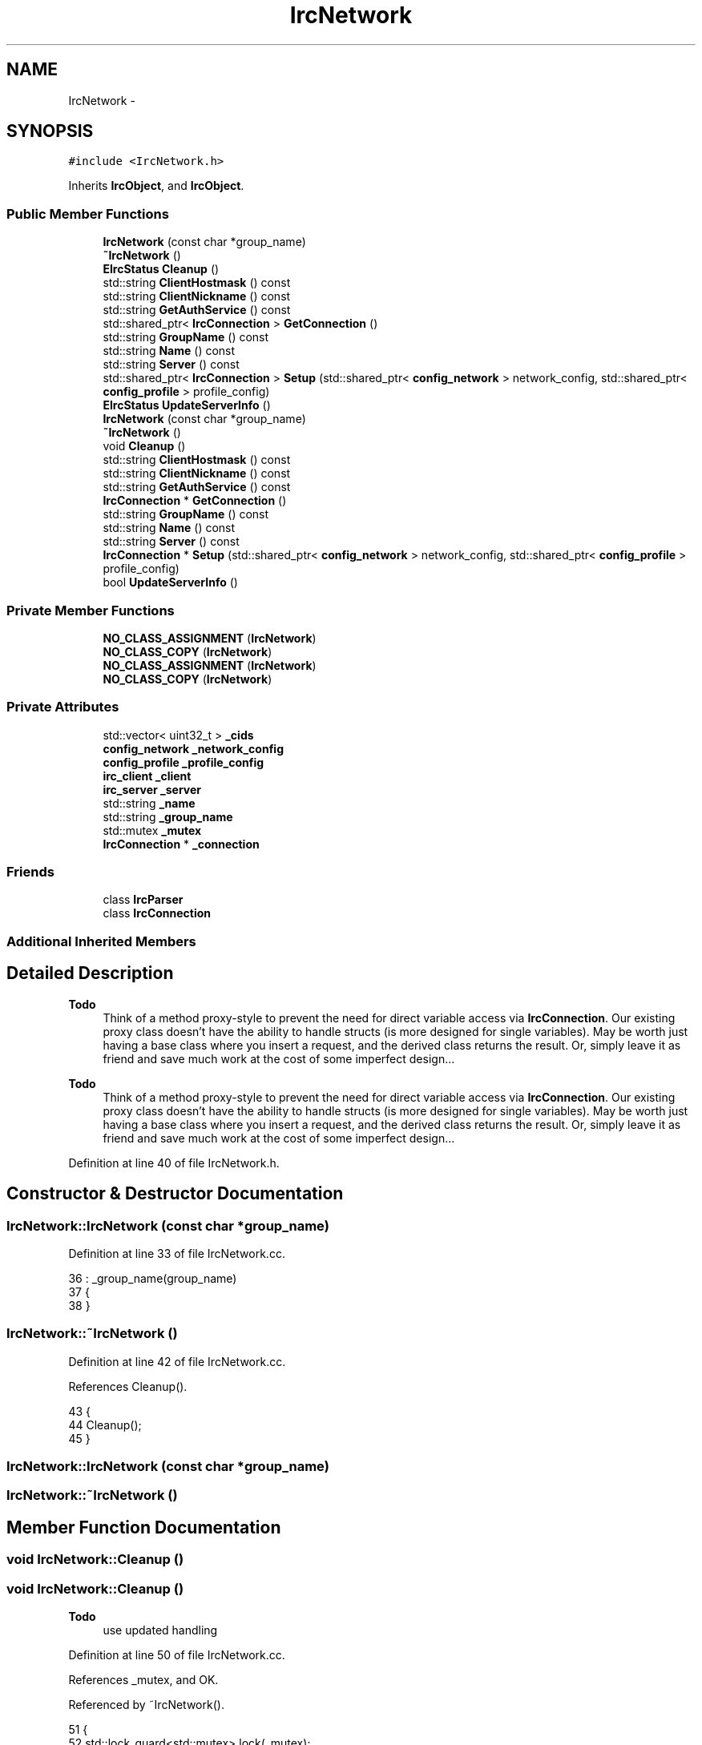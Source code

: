 .TH "IrcNetwork" 3 "Mon Jun 23 2014" "Version 0.1" "Social Bot Interface" \" -*- nroff -*-
.ad l
.nh
.SH NAME
IrcNetwork \- 
.SH SYNOPSIS
.br
.PP
.PP
\fC#include <IrcNetwork\&.h>\fP
.PP
Inherits \fBIrcObject\fP, and \fBIrcObject\fP\&.
.SS "Public Member Functions"

.in +1c
.ti -1c
.RI "\fBIrcNetwork\fP (const char *group_name)"
.br
.ti -1c
.RI "\fB~IrcNetwork\fP ()"
.br
.ti -1c
.RI "\fBEIrcStatus\fP \fBCleanup\fP ()"
.br
.ti -1c
.RI "std::string \fBClientHostmask\fP () const "
.br
.ti -1c
.RI "std::string \fBClientNickname\fP () const "
.br
.ti -1c
.RI "std::string \fBGetAuthService\fP () const "
.br
.ti -1c
.RI "std::shared_ptr< \fBIrcConnection\fP > \fBGetConnection\fP ()"
.br
.ti -1c
.RI "std::string \fBGroupName\fP () const "
.br
.ti -1c
.RI "std::string \fBName\fP () const "
.br
.ti -1c
.RI "std::string \fBServer\fP () const "
.br
.ti -1c
.RI "std::shared_ptr< \fBIrcConnection\fP > \fBSetup\fP (std::shared_ptr< \fBconfig_network\fP > network_config, std::shared_ptr< \fBconfig_profile\fP > profile_config)"
.br
.ti -1c
.RI "\fBEIrcStatus\fP \fBUpdateServerInfo\fP ()"
.br
.ti -1c
.RI "\fBIrcNetwork\fP (const char *group_name)"
.br
.ti -1c
.RI "\fB~IrcNetwork\fP ()"
.br
.ti -1c
.RI "void \fBCleanup\fP ()"
.br
.ti -1c
.RI "std::string \fBClientHostmask\fP () const "
.br
.ti -1c
.RI "std::string \fBClientNickname\fP () const "
.br
.ti -1c
.RI "std::string \fBGetAuthService\fP () const "
.br
.ti -1c
.RI "\fBIrcConnection\fP * \fBGetConnection\fP ()"
.br
.ti -1c
.RI "std::string \fBGroupName\fP () const "
.br
.ti -1c
.RI "std::string \fBName\fP () const "
.br
.ti -1c
.RI "std::string \fBServer\fP () const "
.br
.ti -1c
.RI "\fBIrcConnection\fP * \fBSetup\fP (std::shared_ptr< \fBconfig_network\fP > network_config, std::shared_ptr< \fBconfig_profile\fP > profile_config)"
.br
.ti -1c
.RI "bool \fBUpdateServerInfo\fP ()"
.br
.in -1c
.SS "Private Member Functions"

.in +1c
.ti -1c
.RI "\fBNO_CLASS_ASSIGNMENT\fP (\fBIrcNetwork\fP)"
.br
.ti -1c
.RI "\fBNO_CLASS_COPY\fP (\fBIrcNetwork\fP)"
.br
.ti -1c
.RI "\fBNO_CLASS_ASSIGNMENT\fP (\fBIrcNetwork\fP)"
.br
.ti -1c
.RI "\fBNO_CLASS_COPY\fP (\fBIrcNetwork\fP)"
.br
.in -1c
.SS "Private Attributes"

.in +1c
.ti -1c
.RI "std::vector< uint32_t > \fB_cids\fP"
.br
.ti -1c
.RI "\fBconfig_network\fP \fB_network_config\fP"
.br
.ti -1c
.RI "\fBconfig_profile\fP \fB_profile_config\fP"
.br
.ti -1c
.RI "\fBirc_client\fP \fB_client\fP"
.br
.ti -1c
.RI "\fBirc_server\fP \fB_server\fP"
.br
.ti -1c
.RI "std::string \fB_name\fP"
.br
.ti -1c
.RI "std::string \fB_group_name\fP"
.br
.ti -1c
.RI "std::mutex \fB_mutex\fP"
.br
.ti -1c
.RI "\fBIrcConnection\fP * \fB_connection\fP"
.br
.in -1c
.SS "Friends"

.in +1c
.ti -1c
.RI "class \fBIrcParser\fP"
.br
.ti -1c
.RI "class \fBIrcConnection\fP"
.br
.in -1c
.SS "Additional Inherited Members"
.SH "Detailed Description"
.PP 

.PP
\fBTodo\fP
.RS 4
Think of a method proxy-style to prevent the need for direct variable access via \fBIrcConnection\fP\&. Our existing proxy class doesn't have the ability to handle structs (is more designed for single variables)\&. May be worth just having a base class where you insert a request, and the derived class returns the result\&. Or, simply leave it as friend and save much work at the cost of some imperfect design\&.\&.\&.
.RE
.PP
.PP
\fBTodo\fP
.RS 4
Think of a method proxy-style to prevent the need for direct variable access via \fBIrcConnection\fP\&. Our existing proxy class doesn't have the ability to handle structs (is more designed for single variables)\&. May be worth just having a base class where you insert a request, and the derived class returns the result\&. Or, simply leave it as friend and save much work at the cost of some imperfect design\&.\&.\&.
.RE
.PP

.PP
Definition at line 40 of file IrcNetwork\&.h\&.
.SH "Constructor & Destructor Documentation"
.PP 
.SS "IrcNetwork::IrcNetwork (const char *group_name)"

.PP
Definition at line 33 of file IrcNetwork\&.cc\&.
.PP
.nf
36 : _group_name(group_name)
37 {
38 }
.fi
.SS "IrcNetwork::~IrcNetwork ()"

.PP
Definition at line 42 of file IrcNetwork\&.cc\&.
.PP
References Cleanup()\&.
.PP
.nf
43 {
44         Cleanup();
45 }
.fi
.SS "IrcNetwork::IrcNetwork (const char *group_name)"

.SS "IrcNetwork::~IrcNetwork ()"

.SH "Member Function Documentation"
.PP 
.SS "void IrcNetwork::Cleanup ()"

.SS "void IrcNetwork::Cleanup ()"

.PP
\fBTodo\fP
.RS 4
use updated handling 
.RE
.PP

.PP
Definition at line 50 of file IrcNetwork\&.cc\&.
.PP
References _mutex, and OK\&.
.PP
Referenced by ~IrcNetwork()\&.
.PP
.nf
51 {
52         std::lock_guard<std::mutex>     lock(_mutex);
53 
54 #if 0   
55 
58         if ( _connection != nullptr )
59         {
60 
61                 /* If you do not want the connection to be freed, you MUST call
62                  * the cleanup function for the connection first, then set this
63                  * to NULL, so it will not enter this scope on cleanup\&. */
64                 //runtime\&.Factory()->DeleteIrcObject(_connection);
65         }
66 #endif
67 
68         return EIrcStatus::OK;
69 }
.fi
.SS "std::string IrcNetwork::ClientHostmask () const"
Gets the current hostmask we're using\&.
.PP
\fBReturns:\fP
.RS 4
A copy of the current hostmask; this is obtained from the client config 
.RE
.PP

.SS "std::string IrcNetwork::ClientHostmask () const"
Gets the current hostmask we're using\&.
.PP
\fBReturns:\fP
.RS 4
A copy of the current hostmask; this is obtained from the client config 
.RE
.PP

.PP
Definition at line 74 of file IrcNetwork\&.cc\&.
.PP
References _client, _mutex, and irc_client::hostmask\&.
.PP
.nf
75 {
76         std::lock_guard<std::mutex>     lock(_mutex);
77 
78         return _client\&.hostmask;
79 }
.fi
.SS "std::string IrcNetwork::ClientNickname () const"
Gets the current nickname we're using\&.
.PP
\fBReturns:\fP
.RS 4
A copy of the current nickname; this is obtained from the client config 
.RE
.PP

.SS "std::string IrcNetwork::ClientNickname () const"
Gets the current nickname we're using\&.
.PP
\fBReturns:\fP
.RS 4
A copy of the current nickname; this is obtained from the client config 
.RE
.PP

.PP
Definition at line 84 of file IrcNetwork\&.cc\&.
.PP
References _client, _mutex, and irc_client::nickname\&.
.PP
.nf
85 {
86         std::lock_guard<std::mutex>     lock(_mutex);
87 
88         return _client\&.nickname;
89 }
.fi
.SS "std::string IrcNetwork::GetAuthService () const"
Retrieves a copy of the name of the network service used to authenticate users entering their passwords\&.
.PP
Stored in the config; is it worth just returning a copy of the entire config structs rather than using functions for each member as needed?
.PP
\fBReturns:\fP
.RS 4
A copy of the network auth service is returned, or an empty object if it's not set yet 
.RE
.PP

.SS "std::string IrcNetwork::GetAuthService () const"
Retrieves a copy of the name of the network service used to authenticate users entering their passwords\&.
.PP
Stored in the config; is it worth just returning a copy of the entire config structs rather than using functions for each member as needed?
.PP
\fBReturns:\fP
.RS 4
A copy of the network auth service is returned, or an empty object if it's not set yet 
.RE
.PP

.PP
Definition at line 94 of file IrcNetwork\&.cc\&.
.PP
References _profile_config, and config_profile::autoident_service\&.
.PP
.nf
95 {
96         return _profile_config\&.autoident_service;
97 }
.fi
.SS "\fBIrcConnection\fP * IrcNetwork::GetConnection ()"
Retrieves this networks connection\&.
.PP
\fBReturns:\fP
.RS 4
A pointer to the connection is returned\&. If \fBSetup()\fP has not been called successfully, this will be a nullptr; otherwise, a valid pointer will be returned\&. 
.RE
.PP

.PP
\fBTodo\fP
.RS 4
use updated handling 
.RE
.PP

.PP
Definition at line 102 of file IrcNetwork\&.cc\&.
.PP
References _connection\&.
.PP
.nf
103 {
104 #if 0   
105         if ( _connection == nullptr )
106                 return nullptr;
107 
108         return _connection;
109 #endif
110         return nullptr;
111 }
.fi
.SS "\fBIrcConnection\fP* IrcNetwork::GetConnection ()"
Retrieves this networks connection\&.
.PP
\fBWarning:\fP
.RS 4
Increments the reference counter for the connection; it must be dereferenced when you're finished with it!
.RE
.PP
\fBReturns:\fP
.RS 4
A pointer to the connection is returned\&. If \fBSetup()\fP has not been called successfully, this will be a nullptr; otherwise, a valid pointer will be returned\&. 
.RE
.PP

.SS "std::string IrcNetwork::GroupName () const"
Retrieves a copy of the name of the network as assigned by the user (this is the name that appears in the Connections dialog, with the servers as child tree items)\&.
.PP
\fBReturns:\fP
.RS 4
A copy of the name is returned, which is assigned in the constructor 
.RE
.PP

.PP
Definition at line 116 of file IrcNetwork\&.cc\&.
.PP
References _group_name, and _mutex\&.
.PP
.nf
117 {
118         std::lock_guard<std::mutex>     lock(_mutex);
119 
120         return _group_name;
121 }
.fi
.SS "std::string IrcNetwork::GroupName () const"
Retrieves a copy of the name of the network as assigned by the user (this is the name that appears in the Connections dialog, with the servers as child tree items)\&.
.PP
\fBReturns:\fP
.RS 4
A copy of the name is returned, which is assigned in the constructor 
.RE
.PP

.SS "std::string IrcNetwork::Name () const"
Retrieves a copy of the name of the network, e\&.g\&. 'Rizon'
.PP
Set in the 005 received from the server, in 'NETWORK=xxx'\&.
.PP
\fBReturns:\fP
.RS 4
A copy of the network name is returned, or an empty object if it's not set yet 
.RE
.PP

.PP
Definition at line 127 of file IrcNetwork\&.cc\&.
.PP
References _mutex, _server, and irc_server::network\&.
.PP
.nf
128 {
129         std::lock_guard<std::mutex>     lock(_mutex);
130 
131         return _server\&.network;
132 }
.fi
.SS "std::string IrcNetwork::Name () const"
Retrieves a copy of the name of the network, e\&.g\&. 'Rizon'
.PP
Set in the 005 received from the server, in 'NETWORK=xxx'\&.
.PP
\fBReturns:\fP
.RS 4
A copy of the network name is returned, or an empty object if it's not set yet 
.RE
.PP

.SS "IrcNetwork::NO_CLASS_ASSIGNMENT (\fBIrcNetwork\fP)\fC [private]\fP"

.SS "IrcNetwork::NO_CLASS_ASSIGNMENT (\fBIrcNetwork\fP)\fC [private]\fP"

.SS "IrcNetwork::NO_CLASS_COPY (\fBIrcNetwork\fP)\fC [private]\fP"

.SS "IrcNetwork::NO_CLASS_COPY (\fBIrcNetwork\fP)\fC [private]\fP"

.SS "std::string IrcNetwork::Server () const"
Retrieves a copy of the networks hostname, \fIset by itself\fP
.PP
This is the string contained as the prefix of all messages (i\&.e\&. ':ircd\&.trezanik\&.org CAP * ACK :multi-prefix')\&.
.PP
For example, while the connection server parameters set 'irc\&.rizon\&.net' as the host we connected to, this parameter would show 'irc\&.shakeababy\&.net' if it was the actual server we ended at\&.
.PP
\fBReturns:\fP
.RS 4
A copy of the network hostname is returned, or an empty object if it's not set yet 
.RE
.PP

.PP
Definition at line 137 of file IrcNetwork\&.cc\&.
.PP
References _mutex, _server, and irc_server::server\&.
.PP
.nf
138 {
139         std::lock_guard<std::mutex>     lock(_mutex);
140 
141         return _server\&.server;
142 }
.fi
.SS "std::string IrcNetwork::Server () const"
Retrieves a copy of the networks hostname, \fIset by itself\fP
.PP
This is the string contained as the prefix of all messages (i\&.e\&. ':ircd\&.trezanik\&.org CAP * ACK :multi-prefix')\&.
.PP
For example, while the connection server parameters set 'irc\&.rizon\&.net' as the host we connected to, this parameter would show 'irc\&.shakeababy\&.net' if it was the actual server we ended at\&.
.PP
\fBReturns:\fP
.RS 4
A copy of the network hostname is returned, or an empty object if it's not set yet 
.RE
.PP

.SS "\fBIrcConnection\fP * IrcNetwork::Setup (std::shared_ptr< \fBconfig_network\fP >network_config, std::shared_ptr< \fBconfig_profile\fP >profile_config)"
Sets up and creates the connection to use for this network\&.
.PP
\fBParameters:\fP
.RS 4
\fInetwork_config\fP A pointer to a valid \fBconfig_network\fP struct 
.br
\fIprofile_config\fP A pointer to a valid \fBconfig_profile\fP struct 
.RE
.PP
\fBReturns:\fP
.RS 4
Returns a pre-referenced \fBIrcConnection\fP on success, or a nullptr on failure\&. 
.RE
.PP

.PP
\fBTodo\fP
.RS 4
use updated handling 
.RE
.PP

.PP
Definition at line 147 of file IrcNetwork\&.cc\&.
.PP
References IrcObject::_irc_engine, _network_config, _profile_config, config_network::allow_invalid_cert, config_network::auto_connect, config_network::auto_exec_commands, config_profile::auto_identify, config_network::auto_join_channels, config_profile::autoident_password, config_profile::autoident_service, config_network::channels, config_network::commands, IrcEngine::CreateConnection(), fg_red(), config_profile::ident, config_profile::kick_reason, config_profile::mode, config_network::network_name, config_profile::nicknames, OK, config_profile::part_reason, config_profile::profile_name, config_network::profile_name, config_profile::quit_reason, config_profile::real_name, and config_network::servers\&.
.PP
.nf
151 {
152         if ( network_config == nullptr )
153                 goto no_network;
154         if ( profile_config == nullptr )
155                 goto no_profile;
156 
157         /* copies are made of the xml configuration so that the physical file
158          * can be modified without affecting an active connection\&.
159          * Vectors are copied just by assignment, so this all looks clean! */
160 
161         _network_config\&.allow_invalid_cert       = network_config->allow_invalid_cert;
162         _network_config\&.auto_connect             = network_config->auto_connect;
163         _network_config\&.auto_exec_commands       = network_config->auto_exec_commands;
164         _network_config\&.auto_join_channels       = network_config->auto_join_channels;
165         _network_config\&.network_name             = network_config->network_name;
166         _network_config\&.profile_name             = network_config->profile_name;
167         _network_config\&.channels         = network_config->channels;
168         _network_config\&.commands         = network_config->commands;
169         _network_config\&.servers                  = network_config->servers;
170 
171         _profile_config\&.auto_identify            = profile_config->auto_identify;
172         _profile_config\&.mode                     = profile_config->mode;
173         _profile_config\&.profile_name             = profile_config->profile_name;
174         _profile_config\&.autoident_password       = profile_config->autoident_password;
175         _profile_config\&.autoident_service        = profile_config->autoident_service;
176         _profile_config\&.kick_reason              = profile_config->kick_reason;
177         _profile_config\&.part_reason              = profile_config->part_reason;
178         _profile_config\&.quit_reason              = profile_config->quit_reason;
179         _profile_config\&.ident                    = profile_config->ident;
180         _profile_config\&.real_name                = profile_config->real_name;
181         _profile_config\&.nicknames                = profile_config->nicknames;
182 
183         if ( _irc_engine->CreateConnection(this->GroupName()\&.c_str()) == EIrcStatus::OK )
184         {
185         }
186 
187         return nullptr;
188 #if 0   
189         return _connection;
190 #endif
191 
192 no_network:
193         std::cerr << fg_red << "The supplied network configuration was a nullptr\n";
194         return nullptr;
195 no_profile:
196         std::cerr << fg_red << "The supplied profile configuration was a nullptr\n";
197         return nullptr;
198 }
.fi
.SS "\fBIrcConnection\fP* IrcNetwork::Setup (std::shared_ptr< \fBconfig_network\fP >network_config, std::shared_ptr< \fBconfig_profile\fP >profile_config)"
Sets up and creates the connection to use for this network\&.
.PP
\fBParameters:\fP
.RS 4
\fInetwork_config\fP A pointer to a valid \fBconfig_network\fP struct 
.br
\fIprofile_config\fP A pointer to a valid \fBconfig_profile\fP struct 
.RE
.PP
\fBReturns:\fP
.RS 4
Returns a pre-referenced \fBIrcConnection\fP on success, or a nullptr on failure\&. 
.RE
.PP

.SS "bool IrcNetwork::UpdateServerInfo ()"
Checks the contents of the connections connection parameters, and if the servers hostname/ip address are available, copies the data into the \fBirc_server\fP struct\&. The other fields are not touched, as they are read only when we are negotiating with the IRC server; the data is not available before then\&.
.PP
\fBReturns:\fP
.RS 4
Returns the relevant EIrcStatus on error 
.PP
Returns \fBEIrcStatus::OK\fP when the \fBirc_server\fP struct is in sync with that of the connections \fBirc_connection_params\fP 
.RE
.PP

.PP
\fBTodo\fP
.RS 4
use updated handling 
.RE
.PP

.PP
Definition at line 203 of file IrcNetwork\&.cc\&.
.PP
References _connection, _mutex, IrcConnection::_params, _server, fg_red(), irc_server::host, irc_connection_params::host, irc_connection_params::ip_addr, irc_server::ip_address, MissingParameter, OK, irc_server::port, and irc_connection_params::port\&.
.PP
Referenced by IrcConnection::Setup()\&.
.PP
.nf
204 {
205         std::lock_guard<std::mutex>     lock(_mutex);
206 
207 #if 0   
208         std::shared_ptr<IrcConnection>  connection = _irc_engine->Pools()->GetConnection(0);
209 
210         if ( _connection == nullptr )
211                 goto connection_null;
212 
213         if ( !_connection->_params\&.host\&.empty() )
214         {
215                 _server\&.host = _connection->_params\&.host;
216         }
217         else
218         {
219                 _server\&.host\&.clear();
220         }
221 
222         if ( !_connection->_params\&.ip_addr\&.empty() )
223                 _server\&.ip_address = _connection->_params\&.ip_addr;
224         else
225                 _server\&.ip_address\&.clear();
226 
227         _server\&.port = _connection->_params\&.port;
228 #endif
229 
230         return EIrcStatus::OK;
231 
232 connection_null:
233         std::cerr << fg_red << "The connection is a nullptr\n";
234         return EIrcStatus::MissingParameter;
235 }
.fi
.SS "bool IrcNetwork::UpdateServerInfo ()"
Checks the contents of the connections connection parameters, and if the servers hostname/ip address are available, copies the data into the \fBirc_server\fP struct\&. The other fields are not touched, as they are read only when we are negotiating with the IRC server; the data is not available before then\&.
.PP
\fBReturns:\fP
.RS 4
Returns false on allocation failure or if the connection is a nullptr 
.PP
Returns true when the \fBirc_server\fP struct is in sync with that of the connections \fBirc_connection_params\fP 
.RE
.PP

.SH "Friends And Related Function Documentation"
.PP 
.SS "\fBIrcConnection\fP\fC [friend]\fP"

.PP
Definition at line 45 of file IrcNetwork\&.h\&.
.SS "\fBIrcParser\fP\fC [friend]\fP"

.PP
Definition at line 43 of file IrcNetwork\&.h\&.
.SH "Member Data Documentation"
.PP 
.SS "std::vector<uint32_t> IrcNetwork::_cids\fC [private]\fP"
Connections owned by this network 
.PP
Definition at line 50 of file IrcNetwork\&.h\&.
.SS "\fBirc_client\fP IrcNetwork::_client\fC [private]\fP"
The current client configuration 
.PP
Definition at line 54 of file IrcNetwork\&.h\&.
.PP
Referenced by ClientHostmask(), ClientNickname(), IrcParser::Handle001(), IrcParser::HandleJoin(), IrcParser::HandleKick(), IrcParser::HandleKill(), IrcParser::HandleMode(), IrcParser::HandleNick(), IrcParser::HandleNotice(), IrcParser::HandlePart(), IrcParser::HandleQuit(), and IrcConnection::SendInit()\&.
.SS "\fBIrcConnection\fP* IrcNetwork::_connection\fC [private]\fP"
This networks connection 
.PP
Definition at line 49 of file bak/IrcNetwork\&.h\&.
.PP
Referenced by GetConnection(), and UpdateServerInfo()\&.
.SS "std::string IrcNetwork::_group_name\fC [private]\fP"
A name for this network for identification 
.PP
Definition at line 59 of file IrcNetwork\&.h\&.
.PP
Referenced by GroupName()\&.
.SS "std::mutex IrcNetwork::_mutex\fC [mutable]\fP, \fC [private]\fP"
Synchronization lock; mutable to enable constness for retrieval functions 
.PP
Definition at line 61 of file IrcNetwork\&.h\&.
.PP
Referenced by Cleanup(), ClientHostmask(), ClientNickname(), GroupName(), Name(), Server(), and UpdateServerInfo()\&.
.SS "std::string IrcNetwork::_name\fC [private]\fP"
Network name, as returned by the server 
.PP
Definition at line 57 of file IrcNetwork\&.h\&.
.SS "\fBconfig_network\fP IrcNetwork::_network_config\fC [private]\fP"
Copied network configuration 
.PP
Definition at line 52 of file IrcNetwork\&.h\&.
.PP
Referenced by IrcParser::HandleNotice(), Setup(), and IrcConnection::Setup()\&.
.SS "\fBconfig_profile\fP IrcNetwork::_profile_config\fC [private]\fP"
Copied profile configuration 
.PP
Definition at line 53 of file IrcNetwork\&.h\&.
.PP
Referenced by GetAuthService(), IrcParser::HandleNotice(), IrcConnection::SendInit(), and Setup()\&.
.SS "\fBirc_server\fP IrcNetwork::_server\fC [private]\fP"
The current server data 
.PP
Definition at line 55 of file IrcNetwork\&.h\&.
.PP
Referenced by IrcParser::Handle001(), IrcParser::Handle002(), IrcParser::Handle005(), IrcParser::Handle353(), IrcParser::HandleMode(), IrcParser::HasChannelPrefix(), IrcParser::ModeHasArgument(), Name(), Server(), and UpdateServerInfo()\&.

.SH "Author"
.PP 
Generated automatically by Doxygen for Social Bot Interface from the source code\&.
